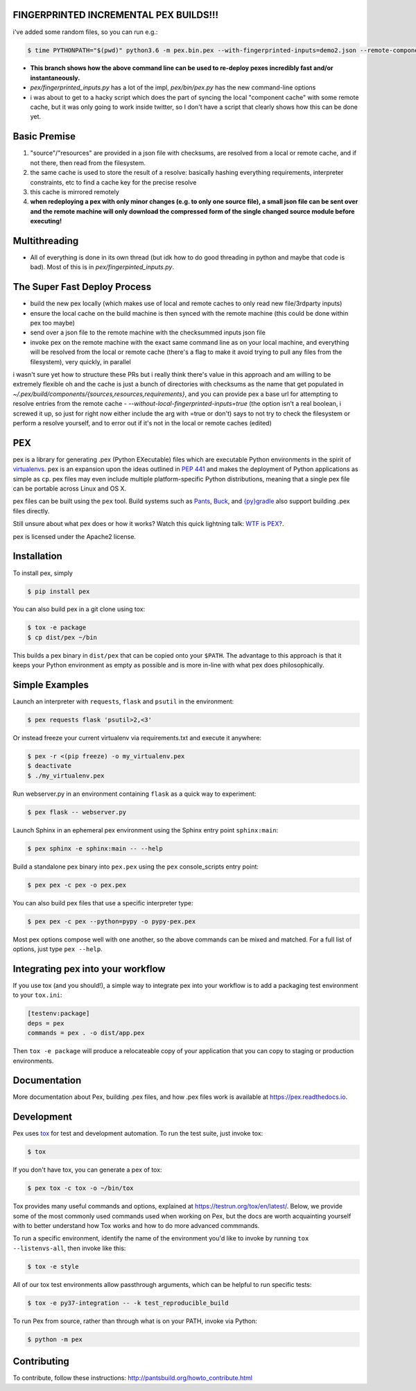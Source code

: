 FINGERPRINTED INCREMENTAL PEX BUILDS!!!
=======================================

i've added some random files, so you can run e.g.:

.. code-block:: bash

    $ time PYTHONPATH="$(pwd)" python3.6 -m pex.bin.pex --with-fingerprinted-inputs=demo2.json --remote-component-cache-baseurl='https://secret-url.io/home/pex/v1.6.11+with.incrementalism/components' requests -vvvvvvvvv --no-compile --no-use-system-time -o lol.pex

- **This branch shows how the above command line can be used to re-deploy pexes incredibly fast and/or instantaneously.**
- `pex/fingerprinted_inputs.py` has a lot of the impl, `pex/bin/pex.py` has the new command-line options
- i was about to get to a hacky script which does the part of syncing the local "component cache" with some remote cache, but it was only going to work inside twitter, so I don't have a script that clearly shows how this can be done yet.

Basic Premise
=============
1. "source"/"resources" are provided in a json file with checksums, are resolved from a local or remote cache, and if not there, then read from the filesystem.
2. the same cache is used to store the result of a resolve: basically hashing everything requirements, interpreter constraints, etc to find a cache key for the precise resolve
3. this cache is mirrored remotely
4. **when redeploying a pex with only minor changes (e.g. to only one source file), a small json file can be sent over and the remote machine will only download the compressed form of the single changed source module before executing!**

Multithreading
==============
- All of everything is done in its own thread (but idk how to do good threading in python and maybe that code is bad). Most of this is in `pex/fingerpinted_inputs.py`.

The Super Fast Deploy Process
=============================
- build the new pex locally (which makes use of local and remote caches to only read new file/3rdparty inputs)
- ensure the local cache on the build machine is then synced with the remote machine (this could be done within pex too maybe)
- send over a json file to the remote machine with the checksummed inputs json file
- invoke pex on the remote machine with the exact same command line as on your local machine, and everything will be resolved from the local or remote cache (there's a flag to make it avoid trying to pull any files from the filesystem), very quickly, in parallel
i wasn't sure yet how to structure these PRs but i really think there's value in this approach and am willing to be extremely flexible
oh and the cache is just a bunch of directories with checksums as the name that get populated in `~/.pex/build/components/{sources,resources,requirements}`, and you can provide pex a base url for attempting to resolve entries from the remote cache
-  `--without-local-fingerprinted-inputs=true` (the option isn't a real boolean, i screwed it up, so just for right now either include the arg with =true or don't) says to not try to check the filesystem or perform a resolve yourself, and to error out if it's not in the local or remote caches (edited)

PEX
===
.. image:: https://travis-ci.org/pantsbuild/pex.svg?branch=master
    :target: https://travis-ci.org/pantsbuild/pex
.. image:: https://img.shields.io/pypi/l/pex.svg
    :target: https://pypi.org/project/pex/
.. image:: https://img.shields.io/pypi/v/pex.svg
    :target: https://pypi.org/project/pex/
.. image:: https://img.shields.io/pypi/pyversions/pex.svg
    :target: https://pypi.org/project/pex/
.. image:: https://img.shields.io/pypi/wheel/pex.svg
    :target: https://pypi.org/project/pex/#files

pex is a library for generating .pex (Python EXecutable) files which are
executable Python environments in the spirit of `virtualenvs <http://virtualenv.org>`_.
pex is an expansion upon the ideas outlined in
`PEP 441 <http://legacy.python.org/dev/peps/pep-0441/>`_
and makes the deployment of Python applications as simple as ``cp``.  pex files may even
include multiple platform-specific Python distributions, meaning that a single pex file
can be portable across Linux and OS X.

pex files can be built using the ``pex`` tool.  Build systems such as `Pants
<http://pantsbuild.org/>`_, `Buck <http://facebook.github.io/buck/>`_, and  `{py}gradle <https://github.com/linkedin/pygradle>`_  also
support building .pex files directly.

Still unsure about what pex does or how it works?  Watch this quick lightning
talk: `WTF is PEX? <http://www.youtube.com/watch?v=NmpnGhRwsu0>`_.

pex is licensed under the Apache2 license.


Installation
============

To install pex, simply

.. code-block:: bash

    $ pip install pex

You can also build pex in a git clone using tox:

.. code-block:: bash

    $ tox -e package
    $ cp dist/pex ~/bin

This builds a pex binary in ``dist/pex`` that can be copied onto your ``$PATH``.
The advantage to this approach is that it keeps your Python environment as empty as
possible and is more in-line with what pex does philosophically.


Simple Examples
===============

Launch an interpreter with ``requests``, ``flask`` and ``psutil`` in the environment:

.. code-block:: bash

    $ pex requests flask 'psutil>2,<3'

Or instead freeze your current virtualenv via requirements.txt and execute it anywhere:

.. code-block:: bash

    $ pex -r <(pip freeze) -o my_virtualenv.pex
    $ deactivate
    $ ./my_virtualenv.pex

Run webserver.py in an environment containing ``flask`` as a quick way to experiment:

.. code-block:: bash

    $ pex flask -- webserver.py

Launch Sphinx in an ephemeral pex environment using the Sphinx entry point ``sphinx:main``:

.. code-block:: bash

    $ pex sphinx -e sphinx:main -- --help

Build a standalone pex binary into ``pex.pex`` using the ``pex`` console_scripts entry point:

.. code-block:: bash

    $ pex pex -c pex -o pex.pex

You can also build pex files that use a specific interpreter type:

.. code-block:: bash

    $ pex pex -c pex --python=pypy -o pypy-pex.pex

Most pex options compose well with one another, so the above commands can be
mixed and matched.  For a full list of options, just type ``pex --help``.


Integrating pex into your workflow
==================================

If you use tox (and you should!), a simple way to integrate pex into your
workflow is to add a packaging test environment to your ``tox.ini``:

.. code-block:: ini

    [testenv:package]
    deps = pex
    commands = pex . -o dist/app.pex

Then ``tox -e package`` will produce a relocateable copy of your application
that you can copy to staging or production environments.


Documentation
=============

More documentation about Pex, building .pex files, and how .pex files work
is available at https://pex.readthedocs.io.


Development
===========

Pex uses `tox <https://testrun.org/tox/en/latest/>`_ for test and development automation. To run
the test suite, just invoke tox:

.. code-block:: bash

    $ tox

If you don't have tox, you can generate a pex of tox:

.. code-block::

    $ pex tox -c tox -o ~/bin/tox

Tox provides many useful commands and options, explained at https://testrun.org/tox/en/latest/.
Below, we provide some of the most commonly used commands used when working on Pex, but the
docs are worth acquainting yourself with to better understand how Tox works and how to do more
advanced commmands.

To run a specific environment, identify the name of the environment you'd like to invoke by
running ``tox --listenvs-all``, then invoke like this:

.. code-block::

    $ tox -e style

All of our tox test environments allow passthrough arguments, which can be helpful to run
specific tests:

.. code-block::

    $ tox -e py37-integration -- -k test_reproducible_build

To run Pex from source, rather than through what is on your PATH, invoke via Python:

.. code-block::

    $ python -m pex

Contributing
============

To contribute, follow these instructions: http://pantsbuild.org/howto_contribute.html
